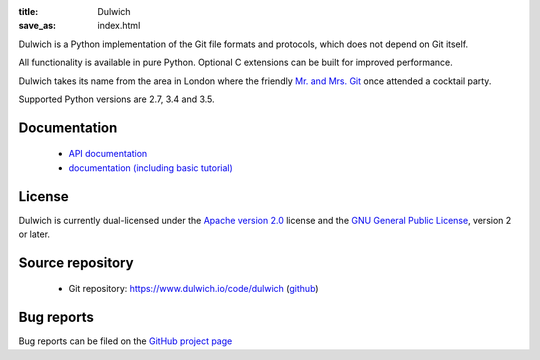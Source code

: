 :title: Dulwich
:save_as: index.html

Dulwich is a Python implementation of the Git file formats and protocols, which does not depend on Git itself.

All functionality is available in pure Python. Optional C extensions can be built for improved performance.

Dulwich takes its name from the area in London where the friendly `Mr. and Mrs. Git <https://www.youtube.com/watch?v=HtyO4tmpPdk>`_ once attended a cocktail party.

Supported Python versions are 2.7, 3.4 and 3.5.

Documentation
#############

  * `API documentation <apidocs>`_
  * `documentation (including basic tutorial) <docs>`_

License
#######

Dulwich is currently dual-licensed under the `Apache version 2.0 <https://www.apache.org/licenses/LICENSE-2.0>`_ license and the `GNU General Public License <https://www.gnu.org/licenses/gpl>`_, version 2 or later.

Source repository
#################

  * Git repository: `https://www.dulwich.io/code/dulwich <https://www.dulwich.io/code/dulwich>`_ (`github <https://github.com/dulwich/dulwich>`_)

Bug reports
###########

Bug reports can be filed on the `GitHub project page <https://github.com/dulwich/dulwich/issues/new>`_


